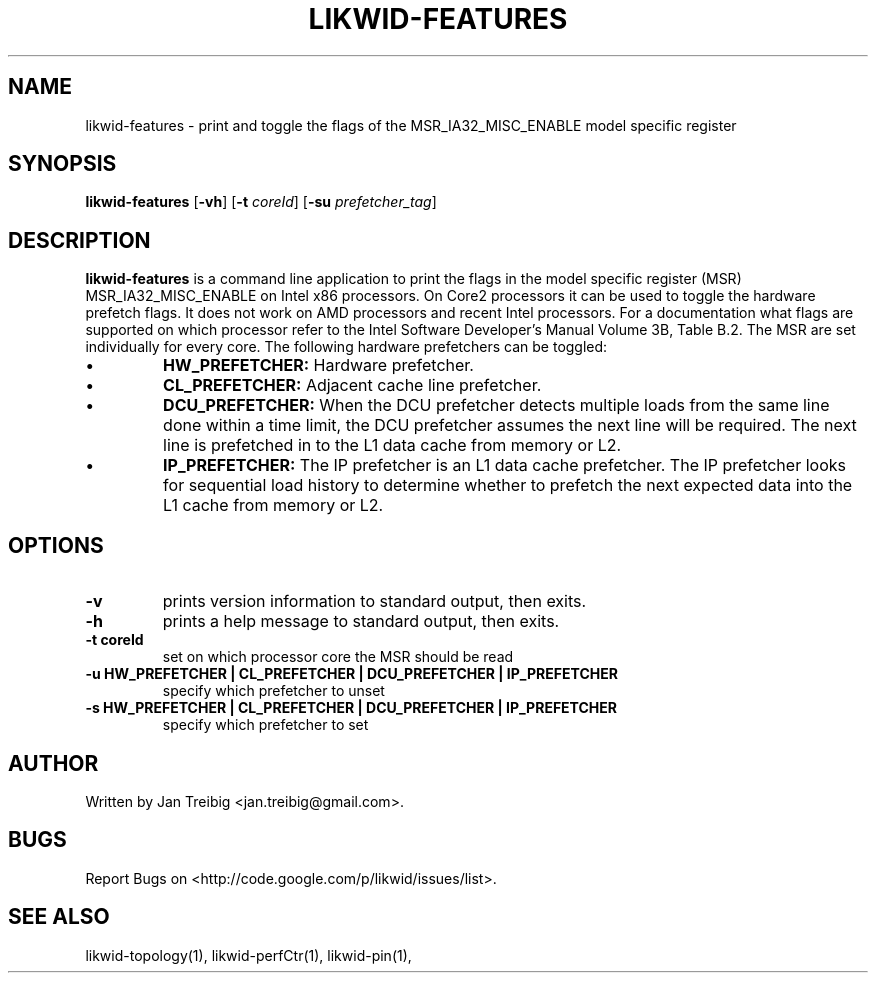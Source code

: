 .TH LIKWID-FEATURES 1 <DATE> likwid\-<VERSION>
.SH NAME
likwid-features \- print and toggle the flags of the MSR_IA32_MISC_ENABLE model specific register
.SH SYNOPSIS
.B likwid-features 
.RB [ \-vh ]
.RB [ \-t
.IR coreId ]
.RB [ \-su
.IR prefetcher_tag ]
.SH DESCRIPTION
.B likwid-features
is a command line application to print the flags in the model
specific register (MSR) MSR_IA32_MISC_ENABLE on Intel x86 processors. On Core2 processors
it can be used to toggle the hardware prefetch flags. It does not work on AMD processors and recent Intel processors.
For a documentation what flags are supported on which processor refer to the Intel
Software Developer's Manual Volume 3B, Table B.2. The MSR are set individually for every core.
The following hardware prefetchers can be toggled:
.IP \[bu] 
.B HW_PREFETCHER:
Hardware prefetcher.
.IP \[bu] 
.B CL_PREFETCHER:
Adjacent cache line prefetcher.
.IP \[bu] 
.B DCU_PREFETCHER:
When the DCU prefetcher detects multiple loads from the same line done within a
time limit, the DCU prefetcher assumes the next line will be required. The next
line is prefetched in to the L1 data cache from memory or L2.
.IP \[bu] 
.B IP_PREFETCHER:
The IP prefetcher is an L1 data cache prefetcher. The IP prefetcher looks for
sequential load history to determine whether to prefetch the next expected data
into the L1 cache from memory or L2.

.SH OPTIONS
.TP
.B \-\^v
prints version information to standard output, then exits.
.TP
.B \-\^h
prints a help message to standard output, then exits.
.TP
.B \-\^t " coreId"
set on which processor core the MSR should be read
.TP
.B \-\^u " HW_PREFETCHER | CL_PREFETCHER | DCU_PREFETCHER | IP_PREFETCHER"
specify which prefetcher to unset
.TP
.B \-\^s " HW_PREFETCHER | CL_PREFETCHER | DCU_PREFETCHER | IP_PREFETCHER"
specify which prefetcher to set

.SH AUTHOR
Written by Jan Treibig <jan.treibig@gmail.com>.
.SH BUGS
Report Bugs on <http://code.google.com/p/likwid/issues/list>.
.SH "SEE ALSO"
likwid-topology(1), likwid-perfCtr(1), likwid-pin(1),
